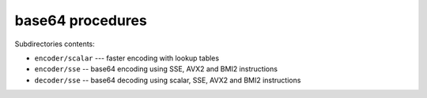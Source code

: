 base64 procedures
-----------------

Subdirectories contents:

* ``encoder/scalar`` --- faster encoding with lookup tables
* ``encoder/sse`` -- base64 encoding using SSE, AVX2 and BMI2 instructions
* ``decoder/sse`` -- base64 decoding using scalar, SSE, AVX2 and BMI2 instructions
